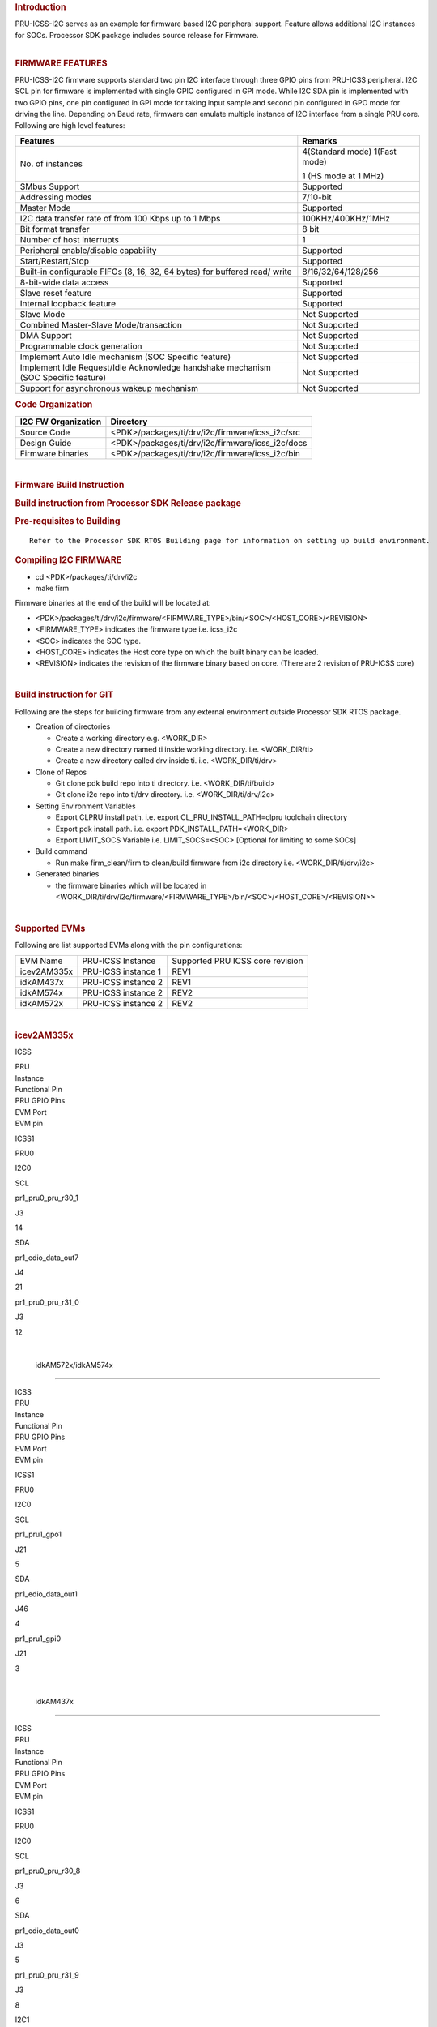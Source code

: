 .. http://ap-fpdsp-swapps.dal.design.ti.com/index.php/Processor_SDK_RTOS_I2C_FIRMWARE 

.. rubric::  Introduction
   :name: introduction

| PRU-ICSS-I2C serves as an example for firmware based I2C peripheral
  support. Feature allows additional I2C instances for SOCs. Processor
  SDK package includes source release for Firmware.

| 

.. rubric:: FIRMWARE FEATURES
   :name: firmware-features

PRU-ICSS-I2C firmware supports standard two pin I2C interface through
three GPIO pins from PRU-ICSS peripheral. I2C SCL pin for firmware is
implemented with single GPIO configured in GPI mode. While I2C SDA pin
is implemented with two GPIO pins, one pin configured in GPI mode for
taking input sample and second pin configured in GPO mode for driving
the line. Depending on Baud rate, firmware can emulate multiple instance
of I2C interface from a single PRU core. Following are high level
features:

+-----------------------------------+-----------------------------------+
| **Features**                      | **Remarks**                       |
+-----------------------------------+-----------------------------------+
| No. of instances                  | 4(Standard mode)                  |
|                                   | 1(Fast mode)                      |
|                                   |                                   |
|                                   | 1 (HS mode at 1 MHz)              |
+-----------------------------------+-----------------------------------+
| SMbus Support                     | Supported                         |
+-----------------------------------+-----------------------------------+
| Addressing modes                  | 7/10-bit                          |
+-----------------------------------+-----------------------------------+
| Master Mode                       | Supported                         |
+-----------------------------------+-----------------------------------+
| I2C data transfer rate of from    | 100KHz/400KHz/1MHz                |
| 100 Kbps up to 1 Mbps             |                                   |
+-----------------------------------+-----------------------------------+
| Bit format transfer               | 8 bit                             |
+-----------------------------------+-----------------------------------+
| Number of host interrupts         | 1                                 |
+-----------------------------------+-----------------------------------+
| Peripheral enable/disable         | Supported                         |
| capability                        |                                   |
+-----------------------------------+-----------------------------------+
| Start/Restart/Stop                | Supported                         |
+-----------------------------------+-----------------------------------+
| Built-in configurable FIFOs (8,   | 8/16/32/64/128/256                |
| 16, 32, 64 bytes) for buffered    |                                   |
| read/ write                       |                                   |
+-----------------------------------+-----------------------------------+
| 8-bit-wide data access            | Supported                         |
+-----------------------------------+-----------------------------------+
| Slave reset feature               | Supported                         |
+-----------------------------------+-----------------------------------+
| Internal loopback feature         | Supported                         |
+-----------------------------------+-----------------------------------+
| Slave Mode                        | Not Supported                     |
+-----------------------------------+-----------------------------------+
| Combined Master-Slave             | Not Supported                     |
| Mode/transaction                  |                                   |
+-----------------------------------+-----------------------------------+
| DMA Support                       | Not Supported                     |
+-----------------------------------+-----------------------------------+
| Programmable clock generation     | Not Supported                     |
+-----------------------------------+-----------------------------------+
| Implement Auto Idle mechanism     | Not Supported                     |
| (SOC Specific feature)            |                                   |
+-----------------------------------+-----------------------------------+
| Implement Idle Request/Idle       | Not Supported                     |
| Acknowledge handshake mechanism   |                                   |
| (SOC Specific feature)            |                                   |
+-----------------------------------+-----------------------------------+
| Support for asynchronous wakeup   | Not Supported                     |
| mechanism                         |                                   |
+-----------------------------------+-----------------------------------+

.. rubric::  Code Organization
   :name: code-organization

+-------------------------+--------------------------------------------------+
| **I2C FW Organization** | **Directory**                                    |
+-------------------------+--------------------------------------------------+
| Source Code             | <PDK>/packages/ti/drv/i2c/firmware/icss_i2c/src  |
+-------------------------+--------------------------------------------------+
| Design Guide            | <PDK>/packages/ti/drv/i2c/firmware/icss_i2c/docs |
+-------------------------+--------------------------------------------------+
| Firmware binaries       | <PDK>/packages/ti/drv/i2c/firmware/icss_i2c/bin  |
+-------------------------+--------------------------------------------------+

| 

.. rubric::  Firmware Build Instruction
   :name: firmware-build-instruction

.. rubric::  Build instruction from Processor SDK Release package
   :name: build-instruction-from-processor-sdk-release-package

.. rubric::  Pre-requisites to Building
   :name: pre-requisites-to-building

::

    Refer to the Processor SDK RTOS Building page for information on setting up build environment. 

.. rubric::  Compiling I2C FIRMWARE
   :name: compiling-i2c-firmware

-  cd <PDK>/packages/ti/drv/i2c
-  make firm

Firmware binaries at the end of the build will be located at:

-  <PDK>/packages/ti/drv/i2c/firmware/<FIRMWARE_TYPE>/bin/<SOC>/<HOST_CORE>/<REVISION>

-  <FIRMWARE_TYPE> indicates the firmware type i.e. icss_i2c

-  <SOC> indicates the SOC type.

-  <HOST_CORE> indicates the Host core type on which the built binary
   can be loaded.

-  <REVISION> indicates the revision of the firmware binary based on
   core. (There are 2 revision of PRU-ICSS core)

| 

.. rubric::  Build instruction for GIT
   :name: build-instruction-for-git

Following are the steps for building firmware from any external
environment outside Processor SDK RTOS package.

-  Creation of directories

   -  Create a working directory e.g. <WORK_DIR>
   -  Create a new directory named ti inside working directory. i.e.
      <WORK_DIR/ti>
   -  Create a new directory called drv inside ti. i.e.
      <WORK_DIR/ti/drv>

-  Clone of Repos

   -  Git clone pdk build repo into ti directory. i.e.
      <WORK_DIR/ti/build>
   -  Git clone i2c repo into ti/drv directory. i.e.
      <WORK_DIR/ti/drv/i2c>

-  Setting Environment Variables

   -  Export CLPRU install path. i.e. export CL_PRU_INSTALL_PATH=clpru
      toolchain directory
   -  Export pdk install path. i.e. export PDK_INSTALL_PATH=<WORK_DIR>
   -  Export LIMIT_SOCS Variable i.e. LIMIT_SOCS=<SOC> [Optional for
      limiting to some SOCs]

-  Build command

   -  Run make firm_clean/firm to clean/build firmware from i2c
      directory i.e. <WORK_DIR/ti/drv/i2c>

-  Generated binaries

   -  the firmware binaries which will be located in
      <WORK_DIR/ti/drv/i2c/firmware/<FIRMWARE_TYPE>/bin/<SOC>/<HOST_CORE>/<REVISION>>

| 

.. rubric::  Supported EVMs
   :name: supported-evms

Following are list supported EVMs along with the pin configurations:

+-------------+---------------------+----------------------------------+
| EVM Name    | PRU-ICSS Instance   | Supported PRU ICSS core revision |
+-------------+---------------------+----------------------------------+
| icev2AM335x | PRU-ICSS instance 1 | REV1                             |
+-------------+---------------------+----------------------------------+
| idkAM437x   | PRU-ICSS instance 2 | REV1                             |
+-------------+---------------------+----------------------------------+
| idkAM574x   | PRU-ICSS instance 2 | REV2                             |
+-------------+---------------------+----------------------------------+
| idkAM572x   | PRU-ICSS instance 2 | REV2                             |
+-------------+---------------------+----------------------------------+

| 

.. rubric::  icev2AM335x
   :name: icev2am335x

ICSS

.. raw:: html

   </div>

.. raw:: html

   </div>

| PRU

| Instance

| Functional Pin

| PRU GPIO Pins

| EVM Port

| EVM pin

ICSS1

PRU0

I2C0

SCL

pr1_pru0_pru_r30_1

J3

14

SDA

pr1_edio_data_out7

J4

21

pr1_pru0_pru_r31_0

J3

12

| 

 idkAM572x/idkAM574x
====================

| ICSS

| PRU

| Instance

| Functional Pin

| PRU GPIO Pins

| EVM Port

| EVM pin

ICSS1

PRU0

I2C0

SCL

pr1_pru1_gpo1

J21

5

SDA

pr1_edio_data_out1

J46

4

pr1_pru1_gpi0

J21

3

| 

 idkAM437x
==========

| ICSS

| PRU

| Instance

| Functional Pin

| PRU GPIO Pins

| EVM Port

| EVM pin

ICSS1

PRU0

I2C0

SCL

pr1_pru0_pru_r30_8

J3

6

SDA

pr1_edio_data_out0

J3

5

pr1_pru0_pru_r31_9

J3

8

I2C1

SCL

pr1_pru0_pru_r30_10

J16

46

SDA

pr1_edio_data_out1

J3

7

pr1_pru0_pru_r31_11

J16

48

| 

 I2C FIRMWARE Example 
======================

 Sample code for initiating I2C FW transaction:

::

    ...
    Board_init(boardCfg);
    ...
    /* Initialize the I2C fw configuration */
    I2C_socInitFwCfg();

    /* Get the default I2C init configurations */
    I2C_socGetFwCfg(I2C_TEST_INSTANCE1, &i2c_cfg);

    /* Modify the default I2C configurations if necessary */

    /* Set the default I2C init configurations */
    I2C_socSetFwCfg(I2C_TEST_INSTANCE1, &i2c_cfg);

    I2C_init();

    i2c = I2C_open(peripheralNum, &i2cParams);
    ...
    ...

    /* Initiate I2C transfers. Refer Example for details
    */
    I2C_transactionInit(&i2cTransaction);
    transaction.masterMode   = true;
    ...
    ...
    transferOK = I2C_transfer(i2c, &i2cTransaction);
    if (transferOK != I2C_STS_SUCCESS) {
    /* I2C transaction failed */
    } 

 For SMBUS  transaction:

::

    ...
    testCmd.transferCmd = SMBUS_WRITE_BYTE_CMD;
    testCmd.cmdCode = WRITE_SMBUS_COMMAND_CODE;
    controlStatus = I2C_control(handle, I2C_CMD_SMBUS_TYPE, ((void*)&testCmd));
    I2C_transactionInit(&i2cTransaction);
    ...
    transferOK = I2C_transfer(i2c, &i2cTransaction);
    if (transferOK != I2C_STS_SUCCESS) {
    /* I2C transaction failed */
    } 

| 

 Examples List 
---------------

| Refer Release Note for I2C support across different EVMs

+-----------------------+-----------------------+-----------------------+
| Name                  | Description           | Expected Results      |
+=======================+=======================+=======================+
| I2C_FwExampleApplicat | | Driver Firmware     | Following prints will |
| ion                   |   Example application | come on console based |
|                       |   for additional I2C  | on pass/fail          |
|                       |   Instances           | criteria:             |
|                       |                       |                       |
|                       |                       | **Pass criteria:**    |
|                       |                       |                       |
|                       |                       | I2C Test: Instance :  |
|                       |                       | Baud Rate 100KHz:     |
|                       |                       |                       |
|                       |                       | All tests have        |
|                       |                       | passed.               |
+-----------------------+-----------------------+-----------------------+

| 

 Firmware Design Guide 
-----------------------

+-----------------------------------+-----------------------------------+
| **Document**                      | **Location**                      |
+-----------------------------------+-----------------------------------+
| I2C FIRMWARE Design Guide         | <PDK>/packages/ti/drv/i2c/firmwar |
|                                   | e/icss_i2c/docs/I2C_FW_DESIGN_GUI |
|                                   | DE.pdf                            |
+-----------------------------------+-----------------------------------+

**NOTE: For normal use case, there is no need to refer this document.
Unless you wish to go through the internal working for firmware and/or
wanted to modify it.**

| 

.. raw:: html

